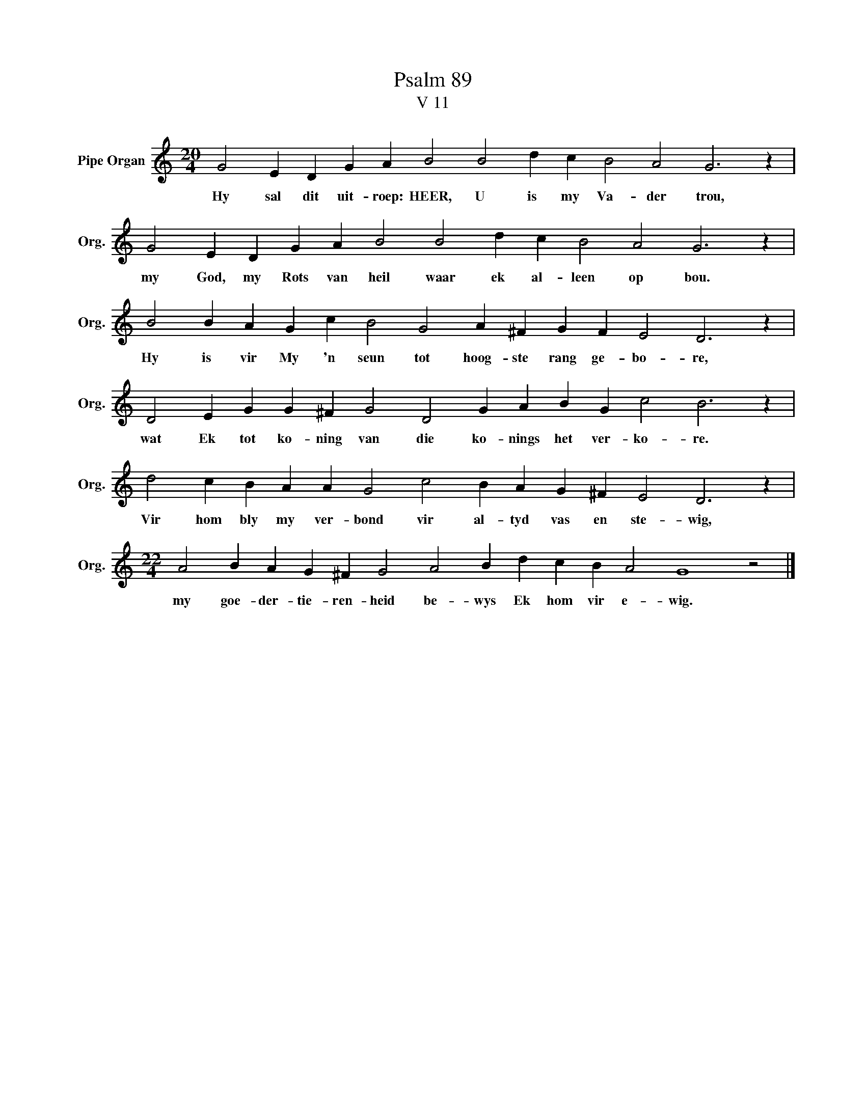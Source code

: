 X:1
T:Psalm 89
T:V 11
L:1/4
M:20/4
I:linebreak $
K:C
V:1 treble nm="Pipe Organ" snm="Org."
V:1
 G2 E D G A B2 B2 d c B2 A2 G3 z |$ G2 E D G A B2 B2 d c B2 A2 G3 z |$ %2
w: Hy sal dit uit- roep: HEER, U is my Va- der trou,|my God, my Rots van heil waar ek al- leen op bou.|
 B2 B A G c B2 G2 A ^F G F E2 D3 z |$ D2 E G G ^F G2 D2 G A B G c2 B3 z |$ %4
w: Hy is vir My 'n seun tot hoog- ste rang ge- bo- re,|wat Ek tot ko- ning van die ko- nings het ver- ko- re.|
 d2 c B A A G2 c2 B A G ^F E2 D3 z |$[M:22/4] A2 B A G ^F G2 A2 B d c B A2 G4 z2 |] %6
w: Vir hom bly my ver- bond vir al- tyd vas en ste- wig,|my goe- der- tie- ren- heid be- wys Ek hom vir e- wig.|

